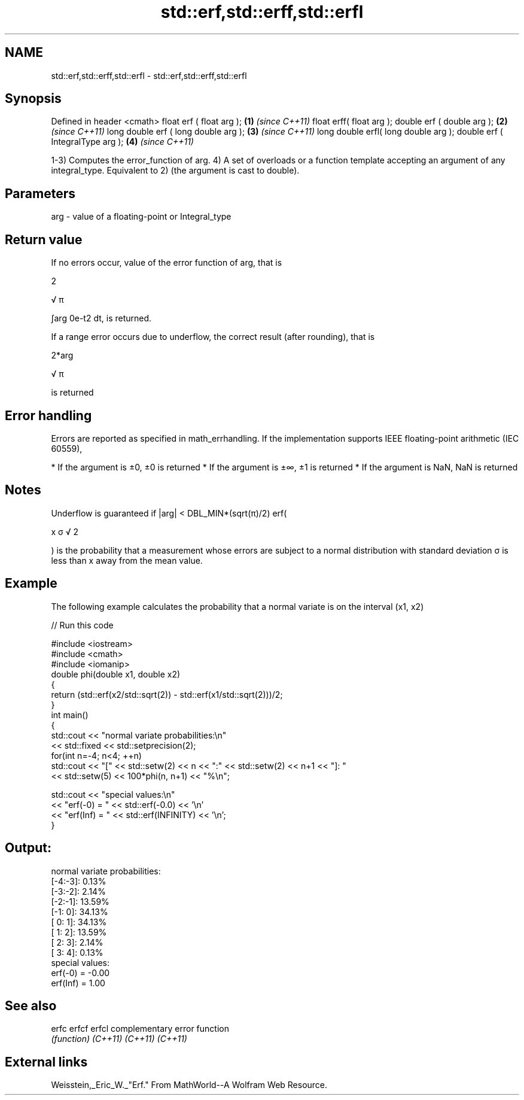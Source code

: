 .TH std::erf,std::erff,std::erfl 3 "2020.03.24" "http://cppreference.com" "C++ Standard Libary"
.SH NAME
std::erf,std::erff,std::erfl \- std::erf,std::erff,std::erfl

.SH Synopsis

Defined in header <cmath>
float erf ( float arg );             \fB(1)\fP \fI(since C++11)\fP
float erff( float arg );
double erf ( double arg );           \fB(2)\fP \fI(since C++11)\fP
long double erf ( long double arg ); \fB(3)\fP \fI(since C++11)\fP
long double erfl( long double arg );
double erf ( IntegralType arg );     \fB(4)\fP \fI(since C++11)\fP

1-3) Computes the error_function of arg.
4) A set of overloads or a function template accepting an argument of any integral_type. Equivalent to 2) (the argument is cast to double).

.SH Parameters


arg - value of a floating-point or Integral_type


.SH Return value

If no errors occur, value of the error function of arg, that is

2

√
π

∫arg
0e-t2
dt, is returned.

If a range error occurs due to underflow, the correct result (after rounding), that is

2*arg

√
π

is returned

.SH Error handling

Errors are reported as specified in math_errhandling.
If the implementation supports IEEE floating-point arithmetic (IEC 60559),

* If the argument is ±0, ±0 is returned
* If the argument is ±∞, ±1 is returned
* If the argument is NaN, NaN is returned


.SH Notes

Underflow is guaranteed if |arg| < DBL_MIN*(sqrt(π)/2)
erf(

x
σ
√
2

) is the probability that a measurement whose errors are subject to a normal distribution with standard deviation σ is less than x away from the mean value.

.SH Example

The following example calculates the probability that a normal variate is on the interval (x1, x2)

// Run this code

  #include <iostream>
  #include <cmath>
  #include <iomanip>
  double phi(double x1, double x2)
  {
      return (std::erf(x2/std::sqrt(2)) - std::erf(x1/std::sqrt(2)))/2;
  }
  int main()
  {
      std::cout << "normal variate probabilities:\\n"
                << std::fixed << std::setprecision(2);
      for(int n=-4; n<4; ++n)
          std::cout << "[" << std::setw(2) << n << ":" << std::setw(2) << n+1 << "]: "
                    << std::setw(5) << 100*phi(n, n+1) << "%\\n";

      std::cout << "special values:\\n"
                << "erf(-0) = " << std::erf(-0.0) << '\\n'
                << "erf(Inf) = " << std::erf(INFINITY) << '\\n';
  }

.SH Output:

  normal variate probabilities:
  [-4:-3]:  0.13%
  [-3:-2]:  2.14%
  [-2:-1]: 13.59%
  [-1: 0]: 34.13%
  [ 0: 1]: 34.13%
  [ 1: 2]: 13.59%
  [ 2: 3]:  2.14%
  [ 3: 4]:  0.13%
  special values:
  erf(-0) = -0.00
  erf(Inf) = 1.00


.SH See also



erfc
erfcf
erfcl   complementary error function
        \fI(function)\fP
\fI(C++11)\fP
\fI(C++11)\fP
\fI(C++11)\fP


.SH External links

Weisstein,_Eric_W._"Erf." From MathWorld--A Wolfram Web Resource.



